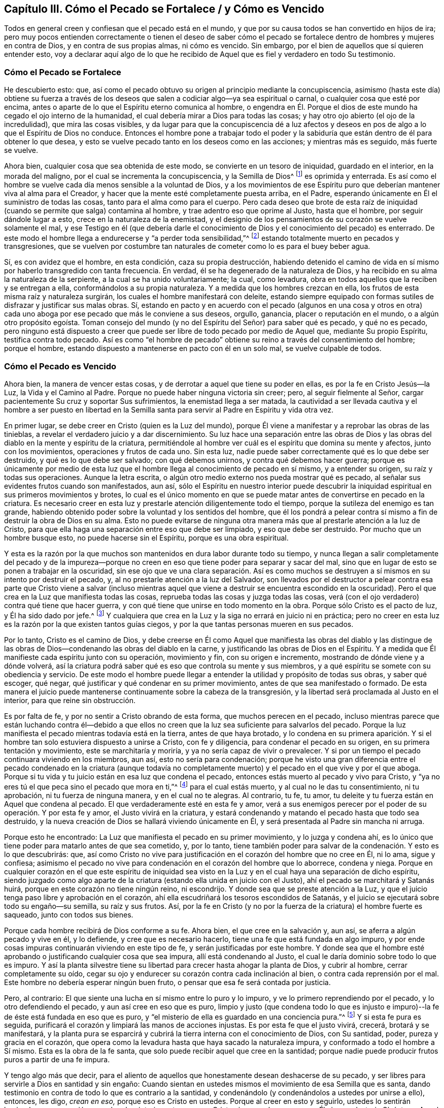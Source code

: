 [#ch3, short="Cómo el Pecado se Fortalece"]
== Capítulo III. Cómo el Pecado se Fortalece / y Cómo es Vencido

Todos en general creen y confiesan que el pecado está en el mundo,
y que por su causa todos se han convertido en hijos de ira;
pero muy pocos entienden correctamente o tienen el deseo de saber cómo
el pecado se fortalece dentro de hombres y mujeres en contra de Dios,
y en contra de sus propias almas, ni cómo es vencido.
Sin embargo, por el bien de aquellos que sí quieren entender esto,
voy a declarar aquí algo de lo que he recibido de Aquel
que es fiel y verdadero en todo Su testimonio. 

=== Cómo el Pecado se Fortalece

He descubierto esto: que,
así como el pecado obtuvo su origen al principio mediante la concupiscencia,
asimismo (hasta este día) obtiene su fuerza a través de los deseos
que salen a codiciar algo--ya sea espiritual o carnal,
o cualquier cosa que esté por encima,
antes o aparte de lo que el Espíritu eterno comunica al hombre,
o engendra en Él. Porque el dios de este mundo ha cegado el ojo interno de la humanidad,
el cual debería mirar a Dios para todas las cosas;
y hay otro ojo abierto (el ojo de la incredulidad), que mira las cosas visibles,
y da lugar para que la concupiscencia dé a luz afectos y
deseos en pos de algo a lo que el Espíritu de Dios no conduce.
Entonces el hombre pone a trabajar todo el poder y la sabiduría
que están dentro de él para obtener lo que desea,
y esto se vuelve pecado tanto en los deseos como en las acciones;
y mientras más es seguido, más fuerte se vuelve. 

Ahora bien, cualquier cosa que sea obtenida de este modo,
se convierte en un tesoro de iniquidad, guardado en el interior,
en la morada del maligno, por el cual se incrementa la concupiscencia,
y la Semilla de Dios^
footnote:[La Semilla del reino sembrada en el corazón del hombre.]
es oprimida y enterrada.
Es así como el hombre se vuelve cada día menos sensible a la voluntad de Dios,
y a los movimientos de ese Espíritu puro que deberían
mantener viva al alma para el Creador,
y hacer que la mente esté completamente puesta arriba, en el Padre,
esperando únicamente en Él el suministro de todas las cosas,
tanto para el alma como para el cuerpo.
Pero cada deseo que brote de esta raíz de iniquidad
(cuando se permite que salga) contamina al hombre,
y trae adentro eso que oprime al Justo, hasta que el hombre,
por seguir dándole lugar a esto, crece en la naturaleza de la enemistad,
y el designio de los pensamientos de su corazón se vuelve solamente el mal,
y ese Testigo en él (que debería darle el conocimiento
de Dios y el conocimiento del pecado) es enterrado.
De este modo el hombre llega a endurecerse y "`a perder toda sensibilidad,`"^
footnote:[Efesios 4:19]
estando totalmente muerto en pecados y transgresiones,
que se vuelven por costumbre tan naturales de cometer
como lo es para el buey beber agua. 

Sí, es con avidez que el hombre, en esta condición, caza su propia destrucción,
habiendo detenido el camino de vida en sí mismo por haberlo transgredido con tanta frecuencia.
En verdad, él se ha degenerado de la naturaleza de Dios,
y ha recibido en su alma la naturaleza de la serpiente,
a la cual se ha unido voluntariamente; la cual, como levadura,
obra en todos aquellos que la reciben y se entregan a ella,
conformándolos a su propia naturaleza.
Y a medida que los hombres crezcan en ella,
los frutos de esta misma raíz y naturaleza surgirán,
los cuales el hombre manifestará con deleite,
estando siempre equipado con formas sutiles de disfrazar y justificar sus malas obras.
Sí, estando en pacto y en acuerdo con el pecado
(algunos en una cosa y otros en otra)
cada uno aboga por ese pecado que más le conviene a sus deseos,
orgullo, ganancia, placer o reputación en el mundo, o a algún otro propósito egoísta.
Toman consejo del mundo (y no del Espíritu del Señor) para saber qué es pecado,
y qué no es pecado,
pero ninguno está dispuesto a creer que puede ser
libre de todo pecado por medio de Aquel que,
mediante Su propio Espíritu, testifica contra todo pecado.
Así es como "`el hombre de pecado`" obtiene su reino
a través del consentimiento del hombre;
porque el hombre, estando dispuesto a mantenerse en pacto con él en un solo mal,
se vuelve culpable de todos.




=== Cómo el Pecado es Vencido

Ahora bien, la manera de vencer estas cosas,
y de derrotar a aquel que tiene su poder en ellas, es por la fe en Cristo Jesús--la Luz,
la Vida y el Camino al Padre.
Porque no puede haber ninguna victoria sin creer; pero, al seguir fielmente al Señor,
cargar pacientemente Su cruz y soportar Sus sufrimientos,
la enemistad llega a ser matada,
la cautividad a ser llevada cautiva y el hombre a ser puesto en libertad en la
Semilla santa para servir al Padre en Espíritu y vida otra vez. 

En primer lugar, se debe creer en Cristo (quien es la Luz del mundo),
porque Él viene a manifestar y a reprobar las obras de las tinieblas,
a revelar el verdadero juicio y a dar discernimiento.
Su luz hace una separación entre las obras de Dios y las
obras del diablo en la mente y espíritu de la criatura,
permitiéndole al hombre ver cuál es el espíritu que domina su mente y afectos,
junto con los movimientos, operaciones y frutos de cada uno.
Sin esta luz, nadie puede saber correctamente qué es lo que debe ser destruido,
y qué es lo que debe ser salvado; con qué debemos unirnos,
y contra qué debemos hacer guerra;
porque es únicamente por medio de esta luz que el
hombre llega al conocimiento de pecado en sí mismo,
y a entender su origen, su raíz y todas sus operaciones.
Aunque la letra escrita, o algún otro medio externo nos pueda mostrar qué es pecado,
al señalar sus evidentes frutos cuando son manifestados, aun así,
sólo el Espíritu en nuestro interior puede descubrir la
iniquidad espiritual en sus primeros movimientos y brotes,
lo cual es el único momento en que se puede matar
antes de convertirse en pecado en la criatura.
Es necesario creer en esta luz y prestarle atención diligentemente todo el tiempo,
porque la sutileza del enemigo es tan grande,
habiendo obtenido poder sobre la voluntad y los sentidos del hombre,
que él los pondrá a pelear contra sí mismo a fin de destruir la obra de Dios en su alma.
Esto no puede evitarse de ninguna otra manera más
que al prestarle atención a la luz de Cristo,
para que ella haga una separación entre eso que debe ser limpiado,
y eso que debe ser destruido.
Por mucho que un hombre busque esto, no puede hacerse sin el Espíritu,
porque es una obra espiritual. 

Y esta es la razón por la que muchos son mantenidos en dura labor durante todo su tiempo,
y nunca llegan a salir completamente del pecado y de la impureza--porque
no creen en eso que tiene poder para separar y sacar del mal,
sino que en lugar de esto se ponen a trabajar en la oscuridad,
sin ese ojo que ve una clara separación. Así es como muchos se
destruyen a sí mismos en su intento por destruir el pecado,
y, al no prestarle atención a la luz del Salvador,
son llevados por el destructor a pelear contra esa parte que Cristo viene a salvar
(incluso mientras aquel que viene a destruir se encuentra escondido en la oscuridad).
Pero el que crea en la Luz que manifiesta todas las cosas,
reprueba todas las cosas y juzga todas las cosas,
verá (con el ojo verdadero) contra qué tiene que hacer guerra,
y con qué tiene que unirse en todo momento en la obra.
Porque sólo Cristo es el pacto de luz, y Él ha sido dado por jefe.^
footnote:[Isaías 55:4]
Y cualquiera que crea en la Luz y la siga no errará en juicio ni en práctica;
pero no creer en esta luz es la razón por la que existen tantos guías ciegos,
y por la que tantas personas mueren en sus pecados. 

Por lo tanto, Cristo es el camino de Dios,
y debe creerse en Él como Aquel que manifiesta las obras del diablo y las distingue
de las obras de Dios--condenando las obras del diablo en la carne,
y justificando las obras de Dios en el Espíritu.
Y a medida que Él manifieste cada espíritu junto con su operación, movimiento y fin,
con su origen e incremento, mostrando de dónde viene y a dónde volverá,
así la criatura podrá saber qué es eso que controla su mente y sus miembros,
y a qué espíritu se somete con su obediencia y servicio.
De este modo el hombre puede llegar a entender la
utilidad y propósito de todas sus obras,
y saber qué escoger, qué negar, qué justificar y qué condenar en su primer movimiento,
antes de que sea manifestado o formado.
De esta manera el juicio puede mantenerse continuamente sobre la cabeza de la transgresión,
y la libertad será proclamada al Justo en el interior, para que reine sin obstrucción. 

Es por falta de fe, y por no sentir a Cristo obrando de esta forma,
que muchos perecen en el pecado,
incluso mientras parece que están luchando contra él--debido a que ellos
no creen que la luz sea suficiente para salvarlos del pecado.
Porque la luz manifiesta el pecado mientras todavía está en la tierra,
antes de que haya brotado,
y lo condena en su primera aparición. Y si el hombre
tan solo estuviera dispuesto a unirse a Cristo,
con fe y diligencia, para condenar el pecado en su origen,
en su primera tentación y movimiento, este se marchitaría y moriría,
y ya no sería capaz de vivir o prevalecer.
Y si por un tiempo el pecado continuara viviendo en los miembros, aun así,
esto no sería para condenación;
porque he visto una gran diferencia entre el pecado condenado en la criatura (aunque
todavía no completamente muerto) y el pecado en el que vive y por el que aboga.
Porque si tu vida y tu juicio están en esa luz que condena el pecado,
entonces estás muerto al pecado y vivo para Cristo,
y "`ya no eres tú el que peca sino el pecado que mora en ti,`"^
footnote:[Romanos 7:17, 20]
para el cual estás muerto, y al cual no le das tu consentimiento, ni tu aprobación,
ni tu fuerza de ninguna manera, y en el cual no te alegras.
Al contrario, tu fe, tu amor, tu deleite y tu fuerza están en Aquel que condena al pecado.
El que verdaderamente esté en esta fe y amor,
verá a sus enemigos perecer por el poder de su operación. Y por esta fe y amor,
el Justo vivirá en la criatura,
y estará condenando y matando el pecado hasta que todo sea destruido,
y la nueva creación de Dios se hallará viviendo únicamente en Él,
y será presentada al Padre sin mancha ni arruga. 

Porque esto he encontrado: La Luz que manifiesta el pecado en su primer movimiento,
y lo juzga y condena ahí,
es lo único que tiene poder para matarlo antes de que sea cometido, y, por lo tanto,
tiene también poder para salvar de la condenación. Y esto es lo que descubrirás: que,
así como Cristo no vive para justificación en el corazón del hombre que no cree en Él,
ni lo ama, sigue y confiesa;
asimismo el pecado no vive para condenación en el corazón del hombre que lo aborrece,
condena y niega.
Porque en cualquier corazón en el que este espíritu de iniquidad
sea visto en la Luz y en el cual haya una separación de dicho espíritu,
siendo juzgado como algo aparte de la criatura (estando
ella unida en juicio con el Justo),
ahí el pecado se marchitará y Satanás huirá,
porque en este corazón no tiene ningún reino, ni escondrijo.
Y donde sea que se preste atención a la Luz,
y que el juicio tenga paso libre y aprobación en el corazón,
ahí ella escudriñará los tesoros escondidos de Satanás,
y el juicio se ejecutará sobre todo su engaño--su semilla, su raíz y sus frutos.
Así,
por la fe en Cristo (y no por la fuerza de la criatura) el hombre fuerte es saqueado,
junto con todos sus bienes.

Porque cada hombre recibirá de Dios conforme a su fe.
Ahora bien, el que cree en la salvación y, aun así,
se aferra a algún pecado y vive en él, y lo defiende, y cree que es necesario hacerlo,
tiene una fe que está fundada en algo impuro,
y por ende cosas impuras continuarán viviendo en este tipo de fe,
y serán justificadas por este hombre.
Y donde sea que el hombre esté aprobando o justificando cualquier cosa que sea impura,
allí está condenando al Justo, el cual le daría dominio sobre todo lo que es impuro.
Y así la planta silvestre tiene su libertad para crecer hasta ahogar la planta de Dios,
y cubrir al hombre, cerrar completamente su oído,
cegar su ojo y endurecer su corazón contra cada inclinación al bien,
o contra cada reprensión por el mal.
Este hombre no debería esperar ningún buen fruto,
o pensar que esa fe será contada por justicia. 

Pero, al contrario: El que siente una lucha en sí mismo entre lo puro y lo impuro,
y ve lo primero reprendiendo por el pecado, y lo otro defendiendo el pecado,
y aun así cree en eso que es puro,
limpio y justo (que condena todo lo que es injusto e impuro)--la
fe de éste está fundada en eso que es puro,
y "`el misterio de ella es guardado en una conciencia pura.`"^
footnote:[1 Timoteo 3:9 (Traducción literal del Inglés)]
Y si esta fe pura es seguida,
purificará el corazón y limpiará las manos de acciones injustas.
Es por esta fe que el justo vivirá, crecerá, brotará y se manifestará,
y la planta pura se esparcirá y cubrirá la tierra interna con el conocimiento de Dios,
con Su santidad, poder, pureza y gracia en el corazón,
que opera como la levadura hasta que haya sacado la naturaleza impura,
y conformado a todo el hombre a Sí mismo.
Esta es la obra de la fe santa, que solo puede recibir aquel que cree en la santidad;
porque nadie puede producir frutos puros a partir de una fe impura. 

Y tengo algo más que decir,
para el aliento de aquellos que honestamente desean deshacerse de su pecado,
y ser libres para servirle a Dios en santidad y sin engaño:
Cuando sientan en ustedes mismos el movimiento de esa Semilla que es santa,
dando testimonio en contra de todo lo que es contrario a la santidad,
y condenándolo (y condenándolos a ustedes por unirse a ello), entonces, les digo,
_crean en eso,_ porque eso es Cristo en ustedes.
Porque al creer en esto y seguirlo,
ustedes lo sentirán haciendo una separación en su
hombre interior entre eso que Cristo viene a salvar,
y eso que Él viene a destruir.
Sí, éste es Aquel que viene desde arriba para poner delante
de ustedes la vida y la muerte por separado,
para que uniéndose a la vida y creyendo en ella, sean salvos de la muerte.
Y a medida que sean fieles a este Espíritu que condena el pecado en la carne,
ustedes sentirán a diario una guerra en contra del pecado,
y una libertad progresiva de él. Y conforme se unan completamente a esto,
negando cualquier cosa que esto condene, serán un espíritu con Él en Su obra,
y ya no estarán más en la carne, ni serán condenados con el pecado que mora en la carne,
sino que serán uno con Aquel que condena el pecado (y que condena al yo en el pecado),
hasta que "`el pecado llegue a ser sobremanera pecaminoso`"^
footnote:[Romanos 7:13]
ante sus ojos, como lo es ante los ojos de Dios.
Y a medida que crezcan en el amor a ese Espíritu puro en todas Sus leyes y directrices,
ustedes llegarán a estar muertos a la ley del pecado, la cual, al no ser atendida,
amada y servida, perderá su poder en sus corazones; porque su mente,
amor y temor estarán gobernados por eso que la condena. 

Aquí la "`fe que obra por amor`"^
footnote:[Gálatas 5:6]
toma la victoria, y no los esfuerzos del hombre en su propio poder,
tratando de vencer con solo una perspectiva del pecado recibida por la ley externa.
Porque por las obras de la ley ustedes no pueden ser justificados,
sino por la obra de la fe en Cristo Jesús,
a medida que sientan Su Espíritu obrando en ustedes, y sean uno con Él en esta obra.
Y contemplándolo a Él por medio de esta fe,
ustedes serán transformados progresivamente a Su semejanza por Su gran poder, sí,
por ese Espíritu al cual se han vuelto.
Y a medida que Él crezca en ustedes, y ustedes en Él,
sentirán el levantamiento de ese poder que los hace capaces de
dar la "`respuesta de una buena conciencia para con Dios`"^
footnote:[1 Pedro 3:21 Versión Moderna – H.B. Pratt (1929)]
con una paz eterna, y así, por medio de Su resurrección, serán salvos de la condenación,
de la cual sus propias obras no pueden salvarlos. 

Esta obra continuará con gozo si sus corazones son honestos;
porque verán al Santo yendo delante de ustedes, condenando el pecado.
Y la belleza y santidad de todos Sus movimientos deleitarán al corazón honesto,
y harán que el camino para seguirlo sea fácil por el gozo puesto delante de ustedes;
porque en todas sus tribulaciones, pruebas y tentaciones,
esta fe Lo presentará a Él ante sus ojos.
En verdad,
esto hizo que los santos antiguos soportaran la cruz y menospreciaran el oprobio,
y llevaran el vituperio, siguiendo al Cordero gozosamente en todas Sus directrices. 

Así que, ustedes que aman la santidad, ella está cerca;
el poder para vencer al pecado y a Satanás está cerca; la salvación está a la mano.
No salgan a buscar afuera lo que han perdido en su propia casa.
Aquel que condena el pecado en su seno es su Salvación.
Aquel que reprueba la iniquidad está con ustedes;
Aquel que es puro es su paz; Aquel que nunca ha aprobado ningún pecado,
sino que permanece como un testigo en su contra--si
ustedes tienen este Espíritu en sus corazones,
tienen el Espíritu de Cristo, el Salvador.
Así que préstenle atención a Él, crean en Él, pongan su mente en Su guía, y síganlo.
Si ustedes no se apartan de Él,
Él será su paz eterna y el poder dominante que someta sus pecados.
Por medio de Él hollarán la fuerza del enemigo con facilidad y deleite,
y serán capaces de decir junto a aquellos que han llegado al mismo Espíritu:
"`Mayor es el que está en nosotros, que el que está en el mundo.`"^
footnote:[1 Juan 4:4]
Sólo la fe que Lo ve a Él tiene poder para vencer al mundo,
porque aquel que contempla Su gloria pisa bajo sus pies la gloria de este mundo.
Y cualquier cosa que veamos en Él, supera tanto todas las otras cosas,
que saca la mente fuera de todos los otros deleites y los deja vacíos;
de modo que ni las cosas que hay en el cielo, ni las que hay en la tierra,
ni principados ni potestades nos pueden separar del amor de Cristo.
¡Y cuánto más estarán dispuestos a dejar su deleite
en el pecado cuando lleguen a deleitarse en Él! Sí,
el amor los constreñirá. 

Y esto es gozo en verdad, y amor inefable,
cuando el alma encuentra ese tesoro en su propia casa dado por gracia,
el cual por mucho tiempo había estado buscando afuera,
y que nunca pudo comprar ni con su vida ni con todas sus posesiones.
Y mientras más ustedes lo miren a Él,
más Su gloria y amor aparecerán. En Su Luz verán los movimientos puros del Santo,
y llegarán a ver lo que son sin Él, y cuáles son sus verdaderas necesidades,
sin las cuales no pueden ser felices.
Y verán que no pueden tener paz eterna hasta que Su virtud los haya llenado,
y Su gloria los haya cubierto,
y Su poder los haya armado contra toda tentación. Y Él hará
que ustedes hereden todo esto juntamente con Él,
conforme se mantengan fieles,
y presten atención a Sus movimientos para obedecerlos en todas las cosas.
De esta forma Él los guiará en Su camino,
que es el mismo camino a través del cual Él obtuvo toda la gloria y la potestad,
y la herencia del Padre.
Y al mantenerse en este camino,
ustedes encontrarán una cruz para todos sus propios caminos,
y para el espíritu del mundo en todas las cosas,
la cual será fácil de llevar si mantienen su ojo puesto únicamente
en Aquel que ha sido puesto delante de ustedes. 

Pero si miran atrás al mundo, están mirando la tentación sin Él,
y ahí el espíritu del mundo les presentará todo lo que perderán y no ganarán,
poniendo ante ustedes eso que deben dejar,
con todas las dificultades e imposibilidades que pudiera haber,
y no verán la manera de soportarlo.
Pero al mantener sus ojos puestos en Cristo,
siempre tendrán poder y paz delante de ustedes en su camino,
y la esperanza de ganar a Cristo será como un ancla, y la fe como un escudo,
y el amor les dará vida para soportar todas las pruebas
por Él. Y llevar Su cruz cada día los separará de sus pecados,
y crucificará al espíritu del mundo con sus deseos,
y matará todo lo que todavía batalla contra sus almas y evita que ustedes tomen
su herencia--por esto la cruz es llamada el gran "`poder de Dios para salvación.`"^
footnote:[1 Corintios 1:18; Romanos 1:16]

Y a medida que sean fieles a esta cruz,
sentirán el fruto del Santo brotando en su interior,
moviéndose y manifestándose en ustedes hacia Dios y hacia los hombres.
Su fe crecerá, y sus oraciones serán fuertes clamores al Padre,
según las necesidades que vea el Espíritu.
Su amor brotará y se moverá en ustedes,
y fluirá hacia Dios y hacia los hombres en todas las ocasiones.
Y si resueltamente sirven a este amor en sus más pequeños movimientos, crecerá;
pero si lo apagan en sus movimientos, y se niegan a manifestarlo,
se marchitará y se secará dentro de ustedes, por falta de uso. 

Lo mismo ocurre con la gentileza, mansedumbre,
paciencia y todas las otras virtudes que son de una naturaleza que brota y se esparce,
siempre que no sean apagadas, sino al contrario,
se les permita incrementarse para la alabanza de Aquel que es el autor de ellas,
en Su voluntad y tiempo, y para el consuelo de Su propia Semilla.
Y si ustedes son fieles cada día a su deber de presentar sus cuerpos como un sacrificio,
a fin de dar a luz Su imagen, nombre y poder ante la vista de Sus enemigos,
entonces lo que Él engendra en ustedes será su herencia,
y crecerá diariamente con el uso.
Pero si no se entregan por amor a Él, sino que esconden el tesoro y evaden el oprobio,
entonces este tesoro les será quitado y se le dará a aquel que le pague
Su fruto a tiempo al Señor de la viña. Porque el Padre desea que lo que
es engendrado por gracia produzca libremente un incremento,
a fin de que sea alabado por Su resplandor en este mundo oscuro.
Que glorioso es ver la paz resplandecer en medio de la guerra, el amor en medio del odio,
la mansedumbre en medio de la contienda, el juicio justo en medio de la iniquidad,
la inocencia en medio de la violencia y la opresión. Sí,
eso que es de Dios resplandece entre los hombres del mundo como un lirio entre los espinos.
Y de este modo Su naturaleza y hermosura aparecen en Su templo,
la cual todos deben confesar y alabar. 

Este es el Día de justicia del que muchos han hablado,
pero los verdaderos hijos del Día son los que experimentan
Su luz resplandeciendo en sus corazones.
Así que, lo que Dios engendra en ustedes es Su Hijo,
y deben confesarlo en medio de Sus enemigos,
y así el Padre será glorificado y Su Hijo coronado.
Pero si le niegan a Él sus cuerpos para testificar contra el mundo,
Él les negará Su vida para redimirlos del mal de éste.
Pero el levantamiento del Hijo es el principio del buen día,
cuando eso que por tanto tiempo ha estado condenándolos por el pecado
empieza a resplandecer libremente mediante acciones de justicia.
Entonces sus tinieblas se convierten en luz, su condenación en paz,
su tristeza a causa del pecado en un gozo en la santidad.
Esto será un buen día para ustedes, sí,
será el Día de justicia y redención del Señor para con sus almas,
y un testimonio a todos los hombres de la manifestación del Justo.
Y cualquiera que se niegue a llevar este testimonio, toda su religión resultará en vano,
y consistirá en palabras sin poder. 

Hay un camino para que el estéril se vuelva fructífero,
y ahí un poco es más útil para Dios que aquel que tiene muchas riquezas para sí mismo.
Ustedes que ven su necesidad están cerca de este camino,
y el humilde de corazón estará más dispuesto a seguirlo.
Porque este camino está preparado para los honestos de corazón,
los que no buscan servirse a sí mismos sino a Dios, y velan sobre sus propios caminos,
teniendo cuidado de no formar algo en la mente para ofrecérselo a Dios;
porque Dios será servido por lo que Él mismo engendra en ustedes.
Por lo tanto, tengan cuidado de formar algo por ustedes mismos,
y de asesinar eso que Él engendra por gracia en ustedes.
Pero dejen que sus mentes siempre estén puestas en lo celestial,
esperando con paciencia en esa luz que les permite ver su pobreza,
para que sus corazones siempre estén abiertos, vueltos hacia arriba,
a Dios el Padre de toda buena dádiva.
Así ustedes estarán escondidos en la mente celestial de
esa naturaleza que cubre la tierra con sus oscuras comprensiones,
y desea cubrir el cielo también. Esperen en eso que crucifica esa mente natural,
y a medida que lleguen a la paciente quietud,
sentirán lo que el Padre engendra moviéndose dentro de ustedes, buscando ser dado a luz.
Ustedes tienen que volverse siervos de esto, dejando de lado toda sutileza,
y todo lo apresurado, y cualquier cosa que venga de ustedes mismos,
o cuyo fin sea para ustedes mismos.
Y al experimentar una medida de la mente pura,
miren cómo se mueve en todas sus manifestaciones contra el espíritu del mundo,
a fin de que ustedes, con todo su corazón y con todas sus fuerzas,
puedan manifestarla en su propia imagen,
sin razonar ni consultar con nada que sea de ustedes mismos, o de este mundo.
Porque todo lo que es engendrado por el Padre se levanta en una
naturaleza que es contraria a aquella que es una con el mundo.
Tiene otra imagen y fruto, y otra gloria en su aparición,
en la cual solo el Padre es glorificado, sí,
glorificado en el Hijo que Él mismo engendra y forma por gracia.
Aquí el Padre es glorificado en cuanto que Cristo
es manifestado con Sus frutos en el mundo,
por los cuales se puede saber cuán superior y contrario es Él al espíritu del mundo,
tanto en Su origen, como en Su raíz y linaje. 

Y cualquiera que se entregue a servirle a Cristo en su interior,
se volverá (por el incremento del Hijo) rico para con Dios,
y cada día tendrá más fuerza contra el mundo.
Y al dar a luz esta nueva creación, y por Su hermosura en la santidad,
ustedes llegarán a ser gloriosos y amados ante los ojos del Padre,
llevando Su imagen y manifestando lo que Él engendra en ustedes,
en lo cual serán herederos de la gloria eterna. 

Pero si miran atrás a la mente terrenal,
allí el espíritu del mundo se les aparecerá con su consejo;
y consultando y razonando con esta mente,
tomarán consejo en la noche cuando no pueden encontrar el consejo de Dios,
ni ver Su obra, ni Su propósito, ni Su gloria.
En lugar de esto,
el enemigo se les presentará con los placeres y las glorias de este mundo,
que consisten en cosas visibles,
y que son agradables al ojo externo y a los sentidos naturales,
cuya gloria busca el dios de este mundo, y a la que él quiere conducirlos,
y en la que se encuentra su sabiduría y conocimiento.
Y en este espíritu que no conoce a Dios, ni Sus obras, ni busca Su gloria,
ustedes se encontrarán con el ladrón y el homicida, los hijos de las tinieblas,
los cuales los persuadirán fuertemente a asesinar los movimientos puros de la Vida,
y a no manifestarlos.
O si no, los persuadirán a manifestar una imagen distorsionada,
que no sea un testimonio claro y perfecto contra el reino, poder y gloria del mundo.
Ustedes no podrán evitar esto si miran atrás al consejo del mundo,
y consultan con sus propios razonamientos, de los cuales se levantan los pensamientos,
afanes y placeres del mundo que contaminan la mente, ahogan la Semilla,
y cubren la Perla con pasiones y deseos terrenales.
Esto endurece progresivamente el corazón,
y fortalece la voluntad contra la vida inocente,
"`crucificando de nuevo al Hijo de Dios,`"^
footnote:[Hebreos 6:6]
negándose a manifestarlo en Su tiempo, y de acuerdo con Sus movimientos.
Y habiendo rechazado esto, no podrán engendrar Vida otra vez por ustedes mismos,
ni en sus propias voluntades,
aunque puedan crear una semejanza de ella a partir de otro espíritu,
y en esa naturaleza que resiste la verdad y corrompe la mente,
y manifiesta su propia voluntad.
En verdad, muchos se han ido por este camino,
a quienes Dios (luego de que ellos desobedecieran el suave movimiento del Espíritu manso,
y buscado cosas más sublimes) ha entregado a un espíritu altivo,
y a las fuertes operaciones de una naturaleza contraria.
Estos ahora tienen un poder con el cual resisten eso que los llama a salir del mundo,
y tienen un espíritu que los arrastra hacia el mundo otra vez.
Y este espíritu, habiendo entrado al templo de Dios, es adorado ahí como Dios.
A este le entregan su obediencia, y así vuelven a ser los mismos que eran antes,
o hasta siete veces peor, sin esperanza de ser restaurados. 

Por lo tanto, deben velar en el temor de Dios con toda diligencia.
Obedezcan en la simplicidad de sus corazones,
y miren que no se deslicen y dejen de escuchar, o que formen alguna idea falsa.
Mas bien "`sean diligentes para que hagan firme su llamado y elección,`"^
footnote:[2 Pedro 1:10 LBLA]
no solo al tener el conocimiento de ello, sino también dejando que se forme en ustedes,
para que sea de ustedes para siempre.
Porque eso que la Semilla engendra en ustedes será su herencia,
y nadie podrá arrebatársela;
y en ella tendrán poder contra todos los espíritus contrarios.
Mientras la Semilla todavía esté en la tierra, estos espíritus los tentarán fuertemente,
y buscarán su Vida para sofocarla.
Pero cuando la Vida es dada a luz, permanece con ustedes,
y ella los viste como una coraza,
y se vuelve una defensa que los pone sobre la cabeza del maligno.
Pero si no es dada a luz, se marchita y se vuelve huesos secos en el vientre. 

Por lo tanto, así como ustedes dan toda su mente para escuchar,
asimismo deben dar todas sus fuerzas para obedecer.
Y cuando sientan Su pureza moviéndose en ustedes, sírvanla con todas sus fuerzas,
y dejen que se manifieste.
Presenten sus cuerpos como un sacrificio para Él (a quién ustedes no han visto),
para que Su vida se manifieste en sus cuerpos mortales,
y también al mundo a través de ustedes,
para que Él sea visto en Su resplandor por todos los que lo aman,
y también por Sus enemigos.
Entonces encontrarán que "`el cuerpo no es para la fornicación, sino para el Señor.`"^
footnote:[1 Corintios 6:13]
Pero si reposan en el conocimiento de este misterio, y no dan a luz la Vida,
ustedes cometen fornicación con este conocimiento,
y enseñan a otros a cometer fornicación también. Este tipo de conocimiento en una mente
desobediente se vuelve la madre de las rameras y de las fornicaciones en la tierra,
con el cual los reyes de la tierra se han engañado,
y por el cual ninguno ha llegado a ser uno con Dios.

Porque no es escuchar la verdad lo que purifica el alma, sino obedecer la verdad;
eso es lo que hace que la vasija sea apta para el uso del maestro.
Y+++[++++++[+++__ddelink__214269_2339066527]]
así la vasija por el uso del maestro, y por su obediencia a Él,
se vuelve una vasija de honor que glorifica al Hijo,
y hace la voluntad del Padre en el mundo.
De este modo, el Padre es glorificado en el Hijo, en quién Él resplandece, sí,
a medida que el Padre engendra a Cristo de nuevo en ustedes, y a ustedes en Él,
quien estaba con el Padre antes de que el mundo fuese.
Y a medida que Su vida sea engendrada por la fe y la obediencia,
ustedes serán transformados a la misma imagen y naturaleza, y se deleitarán sólo en ella,
habiendo nacido del mismo Espíritu,
así como aquel que ha nacido sólo de la carne se deleita en las cosas de la carne. 
